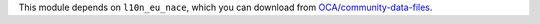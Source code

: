 This module depends on ``l10n_eu_nace``, which you can download from
`OCA/community-data-files <https://github.com/OCA/community-data-files>`__.
